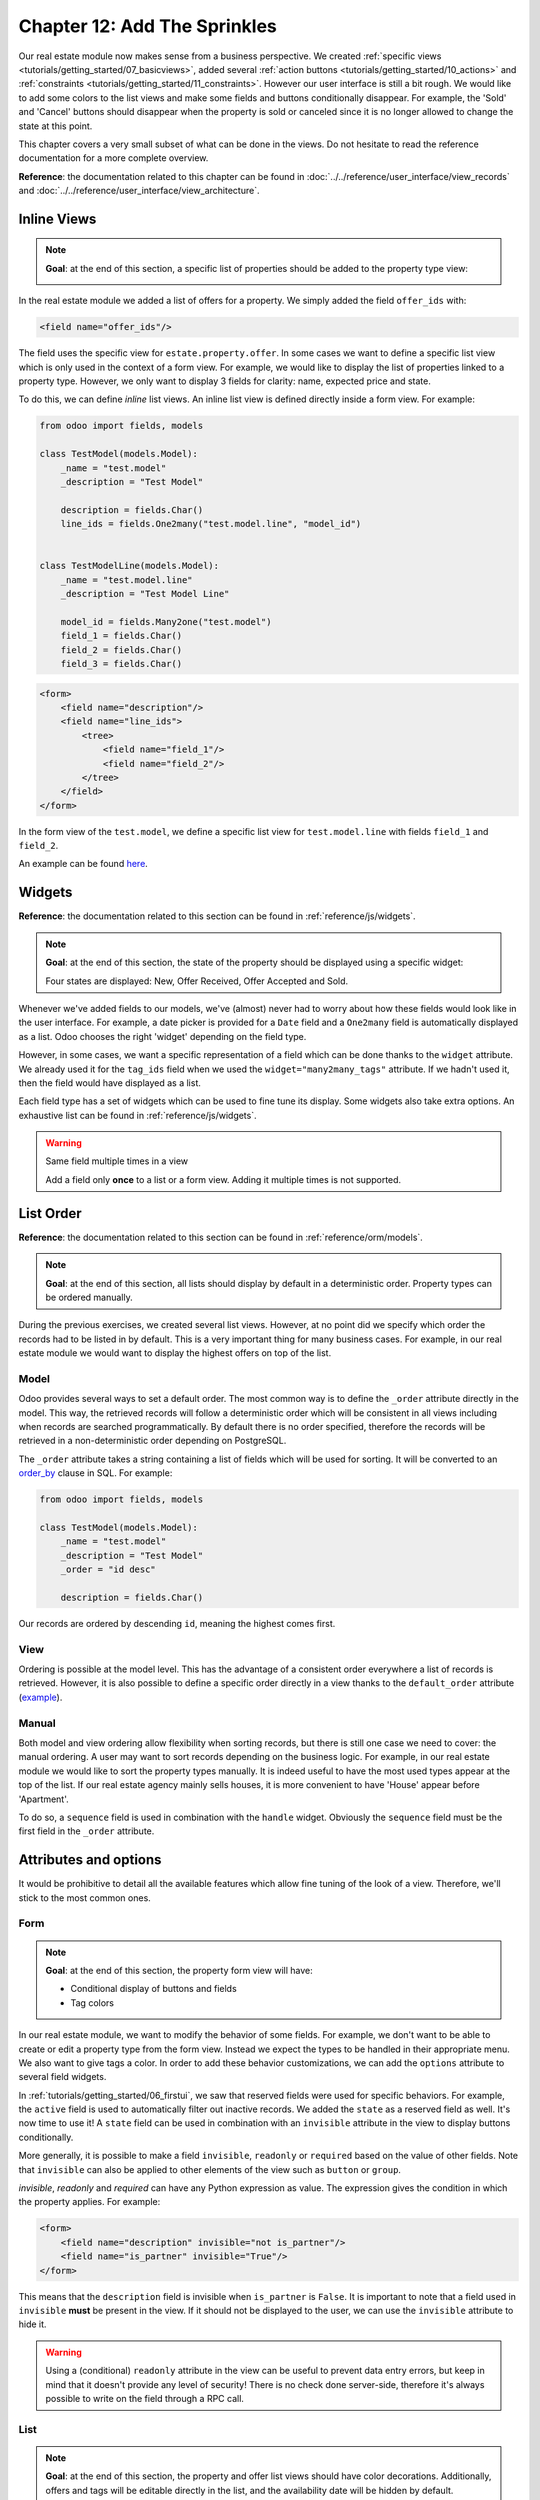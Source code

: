 .. _tutorials/getting_started/12_sprinkles:

=============================
Chapter 12: Add The Sprinkles
=============================

Our real estate module now makes sense from a business perspective. We created
:ref:`specific views <tutorials/getting_started/07_basicviews>`, added several
:ref:`action buttons <tutorials/getting_started/10_actions>` and
:ref:`constraints <tutorials/getting_started/11_constraints>`. However our user interface is still a bit
rough. We would like to add some colors to the list views and make some fields and buttons conditionally
disappear. For example, the 'Sold' and 'Cancel' buttons should disappear when the property
is sold or canceled since it is no longer allowed to change the state at this point.

This chapter covers a very small subset of what can be done in the views. Do not hesitate to
read the reference documentation for a more complete overview.

**Reference**: the documentation related to this chapter can be found in
:doc:`../../reference/user_interface/view_records` and
:doc:`../../reference/user_interface/view_architecture`.

Inline Views
============

.. note::

    **Goal**: at the end of this section, a specific list of properties should be added to the property
    type view:

    .. image:: 12_sprinkles/inline_view.png
      :align: center
      :alt: Inline list view

In the real estate module we added a list of offers for a property. We simply added the field
``offer_ids`` with:

.. code-block:: xml

    <field name="offer_ids"/>

The field uses the specific view for ``estate.property.offer``. In some cases we want to define
a specific list view which is only used in the context of a form view. For example, we would like
to display the list of properties linked to a property type. However, we only want to display 3
fields for clarity: name, expected price and state.

To do this, we can define *inline* list views. An inline list view is defined directly inside
a form view. For example:

.. code-block:: python

    from odoo import fields, models

    class TestModel(models.Model):
        _name = "test.model"
        _description = "Test Model"

        description = fields.Char()
        line_ids = fields.One2many("test.model.line", "model_id")


    class TestModelLine(models.Model):
        _name = "test.model.line"
        _description = "Test Model Line"

        model_id = fields.Many2one("test.model")
        field_1 = fields.Char()
        field_2 = fields.Char()
        field_3 = fields.Char()

.. code-block:: xml

    <form>
        <field name="description"/>
        <field name="line_ids">
            <tree>
                <field name="field_1"/>
                <field name="field_2"/>
            </tree>
        </field>
    </form>

In the form view of the ``test.model``, we define a specific list view for ``test.model.line``
with fields ``field_1`` and ``field_2``.

An example can be found
`here <https://github.com/odoo/odoo/blob/0e12fa135882cd5095dbf15fe2f64231c6a84336/addons/event/views/event_tag_views.xml#L27-L33>`__.

.. exercise:: Add an inline list view.

    - Add the ``One2many`` field ``property_ids`` to the ``estate.property.type`` model.
    - Add the field in the ``estate.property.type`` form view as depicted in the **Goal** of this
      section.

Widgets
=======

**Reference**: the documentation related to this section can be found in
:ref:`reference/js/widgets`.

.. note::

    **Goal**: at the end of this section, the state of the property should be displayed using a
    specific widget:

    .. image:: 12_sprinkles/widget.png
      :align: center
      :alt: Statusbar widget

    Four states are displayed: New, Offer Received, Offer Accepted and Sold.

Whenever we've added fields to our models, we've (almost) never had to worry about how
these fields would look like in the user interface. For example, a date picker is provided
for a ``Date`` field and a ``One2many`` field is automatically displayed as a list. Odoo
chooses the right 'widget' depending on the field type.

However, in some cases, we want a specific representation of a field which can be done thanks to
the ``widget`` attribute. We already used it for the ``tag_ids`` field when we used the
``widget="many2many_tags"`` attribute. If we hadn't used it, then the field would have displayed as a
list.

Each field type has a set of widgets which can be used to fine tune its display. Some widgets also
take extra options. An exhaustive list can be found in :ref:`reference/js/widgets`.

.. exercise:: Use the status bar widget.

    Use the ``statusbar`` widget in order to display the ``state`` of the ``estate.property`` as
    depicted in the **Goal** of this section.

    Tip: a simple example can be found
    `here <https://github.com/odoo/odoo/blob/0e12fa135882cd5095dbf15fe2f64231c6a84336/addons/account/views/account_bank_statement_views.xml#L136>`__.

.. warning:: Same field multiple times in a view

    Add a field only **once** to a list or a form view. Adding it multiple times is
    not supported.

List Order
==========

**Reference**: the documentation related to this section can be found in
:ref:`reference/orm/models`.

.. note::

    **Goal**: at the end of this section, all lists should display by default in a deterministic
    order. Property types can be ordered manually.

During the previous exercises, we created several list views. However, at no point did we specify
which order the records had to be listed in by default. This is a very important thing for many business
cases. For example, in our real estate module we would want to display the highest offers on top of the
list.

Model
-----

Odoo provides several ways to set a default order. The most common way is to define
the ``_order`` attribute directly in the model. This way, the retrieved records will follow
a deterministic order which will be consistent in all views including when records are searched
programmatically. By default there is no order specified, therefore the records will be
retrieved in a non-deterministic order depending on PostgreSQL.

The ``_order`` attribute takes a string containing a list of fields which will be used for sorting.
It will be converted to an order_by_ clause in SQL. For example:

.. code-block:: python

    from odoo import fields, models

    class TestModel(models.Model):
        _name = "test.model"
        _description = "Test Model"
        _order = "id desc"

        description = fields.Char()

Our records are ordered by descending ``id``, meaning the highest comes first.

.. exercise:: Add model ordering.

    Define the following orders in their corresponding models:

    =================================== ===================================
    Model                               Order
    =================================== ===================================
    ``estate.property``                 Descending ID
    ``estate.property.offer``           Descending Price
    ``estate.property.tag``             Name
    ``estate.property.type``            Name
    =================================== ===================================

View
----

Ordering is possible at the model level. This has the advantage of a consistent order everywhere
a list of records is retrieved. However, it is also possible to define a specific order directly
in a view thanks to the ``default_order`` attribute
(`example <https://github.com/odoo/odoo/blob/892dd6860733c46caf379fd36f57219082331b66/addons/crm/report/crm_activity_report_views.xml#L30>`__).

Manual
------

Both model and view ordering allow flexibility when sorting records, but there is still one case
we need to cover: the manual ordering. A user may want to sort records depending on the business
logic. For example, in our real estate module we would like to sort the property types manually.
It is indeed useful to have the most used types appear at the top of the list. If our real estate
agency mainly sells houses, it is more convenient to have 'House' appear before 'Apartment'.

To do so, a ``sequence`` field is used in combination with the ``handle`` widget. Obviously
the ``sequence`` field must be the first field in the ``_order`` attribute.

.. exercise:: Add manual ordering.

    - Add the following field:

    =================================== ======================= =======================
    Model                               Field                   Type
    =================================== ======================= =======================
    ``estate.property.type``            Sequence                Integer
    =================================== ======================= =======================

    - Add the sequence to the ``estate.property.type`` list view with the correct widget.

    Tip: you can find an example here:
    `model <https://github.com/odoo/odoo/blob/892dd6860733c46caf379fd36f57219082331b66/addons/crm/models/crm_stage.py#L36>`__
    and
    `view <https://github.com/odoo/odoo/blob/892dd6860733c46caf379fd36f57219082331b66/addons/crm/views/crm_stage_views.xml#L23>`__.

Attributes and options
======================

It would be prohibitive to detail all the available features which allow fine tuning of the look of a
view. Therefore, we'll stick to the most common ones.

Form
----

.. note::

    **Goal**: at the end of this section, the property form view will have:

    - Conditional display of buttons and fields
    - Tag colors

    .. image:: 12_sprinkles/form.gif
      :align: center
      :alt: Form view with sprinkles


In our real estate module, we want to modify the behavior of some fields. For example, we don't
want to be able to create or edit a property type from the form view. Instead we expect the
types to be handled in their appropriate menu. We also want to give tags a color. In order to add these
behavior customizations, we can add the ``options`` attribute to several field widgets.

.. exercise:: Add widget options.

    - Add the appropriate option to the ``property_type_id`` field to prevent the creation and the
      editing of a property type from the property form view. Have a look at the
      :ref:`Many2one widget documentation <reference/js/widgets>` for more info.

    - Add the following field:

    =================================== ======================= =======================
    Model                               Field                   Type
    =================================== ======================= =======================
    ``estate.property.tag``             Color                   Integer
    =================================== ======================= =======================

    Then add the appropriate option to the ``tag_ids`` field to add a color picker on the tags.
    Have a look at the :ref:`FieldMany2ManyTags widget documentation <reference/js/widgets>`
    for more info.

In :ref:`tutorials/getting_started/06_firstui`, we saw that reserved fields were used for
specific behaviors. For example, the ``active`` field is used to automatically filter out
inactive records. We added the ``state`` as a reserved field as well. It's now time to use it!
A ``state`` field can be used in combination with an ``invisible`` attribute in the view to display
buttons conditionally.

.. exercise:: Add conditional display of buttons.

    Use the ``invisible`` attribute to display the header buttons conditionally as depicted
    in this section's **Goal** (notice how the 'Sold' and 'Cancel' buttons change when the state is modified).

    Tip: do not hesitate to search for ``invisible=`` in the Odoo XML files for some examples.

More generally, it is possible to make a field ``invisible``, ``readonly`` or ``required`` based
on the value of other fields. Note that ``invisible`` can also be applied to other elements of
the view such as ``button`` or ``group``.

`invisible`, `readonly` and `required` can have any Python expression as value. The expression
gives the condition in which the property applies. For example:

.. code-block:: xml

    <form>
        <field name="description" invisible="not is_partner"/>
        <field name="is_partner" invisible="True"/>
    </form>

This means that the ``description`` field is invisible when ``is_partner`` is ``False``. It is
important to note that a field used in ``invisible`` **must** be present in the view. If it
should not be displayed to the user, we can use the ``invisible`` attribute to hide it.

.. exercise:: Use ``invisible``.

    - Make the garden area and orientation invisible in the ``estate.property`` form view when
      there is no garden.
    - Make the 'Accept' and 'Refuse' buttons invisible once the offer state is set.
    - Do not allow adding an offer when the property state is 'Offer Accepted', 'Sold' or
      'Canceled'. To do this use the ``readonly`` attribute.

.. warning::

    Using a (conditional) ``readonly`` attribute in the view can be useful to prevent data entry
    errors, but keep in mind that it doesn't provide any level of security! There is no check done
    server-side, therefore it's always possible to write on the field through a RPC call.

List
----

.. note::

    **Goal**: at the end of this section, the property and offer list views should have color decorations.
    Additionally, offers and tags will be editable directly in the list, and the availability date will be
    hidden by default.

    .. image:: 12_sprinkles/decoration.png
      :align: center
      :alt: List view with decorations and optional field

    .. image:: 12_sprinkles/editable_list.gif
      :align: center
      :alt: Editable list

When the model only has a few fields, it can be useful to edit records directly through the list
view and not have to open the form view. In the real estate example, there is no need to open a form view
to add an offer or create a new tag. This can be achieved thanks to the ``editable`` attribute.

.. exercise:: Make list views editable.

    Make the ``estate.property.offer`` and ``estate.property.tag`` list views editable.

On the other hand, when a model has a lot of fields it can be tempting to add too many fields in the
list view and make it unclear. An alternative method is to add the fields, but make them optionally
hidden. This can be achieved thanks to the ``optional`` attribute.

.. exercise:: Make a field optional.

    Make the field ``date_availability`` on the ``estate.property`` list view optional and hidden by
    default.

Finally, color codes are useful to visually emphasize records. For example, in the real estate
module we would like to display refused offers in red and accepted offers in green. This can be achieved
thanks to the ``decoration-{$name}`` attribute (see :ref:`reference/js/widgets` for a
complete list):

.. code-block:: xml

    <tree decoration-success="is_partner==True">
        <field name="name"/>
        <field name="is_partner" invisible="1"/>
    </tree>

The records where ``is_partner`` is ``True`` will be displayed in green.

.. exercise:: Add some decorations.

    On the ``estate.property`` list view:

    - Properties with an offer received are green
    - Properties with an offer accepted are green and bold
    - Properties sold are muted

    On the ``estate.property.offer`` list view:

    - Refused offers are red
    - Accepted offers are green
    - The state should not be visible anymore

    Tips:

    - Keep in mind that **all** fields used in attributes must be in the view!
    - If you want to test the color of the "Offer Received" and "Offer Accepted" states, add the
      field in the form view and change it manually (we'll implement the business logic for this later).

Search
------

**Reference**: the documentation related to this section can be found in
:ref:`reference/user_interface/view_architecture/search` and :ref:`reference/user_interface/view_architecture/search/defaults`.

.. note::

    **Goal**: at the end of this section, the available properties will be filtered by default,
    and searching on the living area returns results where the area is larger than the given
    number.

    .. image:: 12_sprinkles/search.gif
      :align: center
      :alt: Default filters and domains

Last but not least, there are some tweaks we would like to apply when searching. First of all, we
want to have our 'Available' filter applied by default when we access the properties. To make this happen, we
need to use the ``search_default_{$name}`` action context, where ``{$name}`` is the filter name.
This means that we can define which filter(s) will be activated by default at the action level.

Here is an example of an
`action <https://github.com/odoo/odoo/blob/6decc32a889b46947db6dd4d42ef995935894a2a/addons/crm/report/crm_opportunity_report_views.xml#L115>`__
with its
`corresponding filter <https://github.com/odoo/odoo/blob/6decc32a889b46947db6dd4d42ef995935894a2a/addons/crm/report/crm_opportunity_report_views.xml#L68>`__.

.. exercise:: Add a default filter.

    Make the 'Available' filter selected by default in the ``estate.property`` action.

Another useful improvement in our module would be the ability to search efficiently by living area.
In practice, a user will want to search for properties of 'at least' the given area. It is unrealistic
to expect users would want to find a property of an exact living area. It is always
possible to make a custom search, but that's inconvenient.

Search view ``<field>`` elements can have a ``filter_domain`` that overrides
the domain generated for searching on the given field. In the given domain,
``self`` represents the value entered by the user. In the example below, it is
used to search on both ``name`` and ``description`` fields.

.. code-block:: xml

    <search string="Test">
        <field name="description" string="Name and description"
               filter_domain="['|', ('name', 'ilike', self), ('description', 'ilike', self)]"/>
    </search>

.. exercise:: Change the living area search.

    Add a ``filter_domain`` to the living area to include properties with an area equal to or
    greater than the given value.

Stat Buttons
============

.. note::

    **Goal**: at the end of this section, there will be a stat button on the property type form view
    which shows the list of all offers related to properties of the given type when it is clicked on.

    .. image:: 12_sprinkles/stat_button.gif
      :align: center
      :alt: Stat button

If you've already used some functional modules in Odoo, you've probably already encountered a 'stat
button'. These buttons are displayed on the top right of a form view and give a quick access to
linked documents. In our real estate module, we would like to have a quick link to the offers
related to a given property type as depicted in the **Goal** of this section.

At this point of the tutorial we have already seen most of the concepts to do this. However,
there is not a single solution and it can still be confusing if you don't know where to start from.
We'll describe a step-by-step solution in the exercise. It can always be useful to find some
examples in the Odoo codebase by looking for ``oe_stat_button``.

The following exercise might be a bit more difficult than the previous ones since it assumes you
are able to search for examples in the source code on your own. If you are stuck there is probably
someone nearby who can help you ;-)

The exercise introduces the concept of :ref:`reference/fields/related`. The easiest way to
understand it is to consider it as a specific case of a computed field. The following definition
of the ``description`` field:

.. code-block:: python

        ...

        partner_id = fields.Many2one("res.partner", string="Partner")
        description = fields.Char(related="partner_id.name")

is equivalent to:

.. code-block:: python

        ...

        partner_id = fields.Many2one("res.partner", string="Partner")
        description = fields.Char(compute="_compute_description")

        @api.depends("partner_id.name")
        def _compute_description(self):
            for record in self:
                record.description = record.partner_id.name

Every time the partner name is changed, the description is modified.

.. exercise:: Add a stat button to property type.

    - Add the field ``property_type_id`` to ``estate.property.offer``. We can define it as a
      related field on ``property_id.property_type_id`` and set it as stored.

    Thanks to this field, an offer will be linked to a property type when it's created. You can add
    the field to the list view of offers to make sure it works.

    - Add the field ``offer_ids`` to ``estate.property.type`` which is the One2many inverse of
      the field defined in the previous step.

    - Add the field ``offer_count`` to ``estate.property.type``. It is a computed field that counts
      the number of offers for a given property type (use ``offer_ids`` to do so).

    At this point, you have all the information necessary to know how many offers are linked to
    a property type. When in doubt, add ``offer_ids`` and ``offer_count`` directly to the view.
    The next step is to display the list when clicking on the stat button.

    - Create a stat button on ``estate.property.type`` pointing to the ``estate.property.offer``
      action. This means you should use the ``type="action"`` attribute (go back to the end of
      :ref:`tutorials/getting_started/10_actions` if you need a refresher).

    At this point, clicking on the stat button should display all offers. We still need to filter out the
    offers.

    - On the ``estate.property.offer`` action, add a domain that defines ``property_type_id``
      as equal to the ``active_id`` (= the current record,
      `here is an example <https://github.com/odoo/odoo/blob/df37ce50e847e3489eb43d1ef6fc1bac6d6af333/addons/event/views/event_views.xml#L162>`__)

Looking good? If not, don't worry, the :ref:`next chapter
<tutorials/getting_started/13_inheritance>` doesn't require stat buttons ;-)

.. _order_by:
    https://www.postgresql.org/docs/12/queries-order.html
